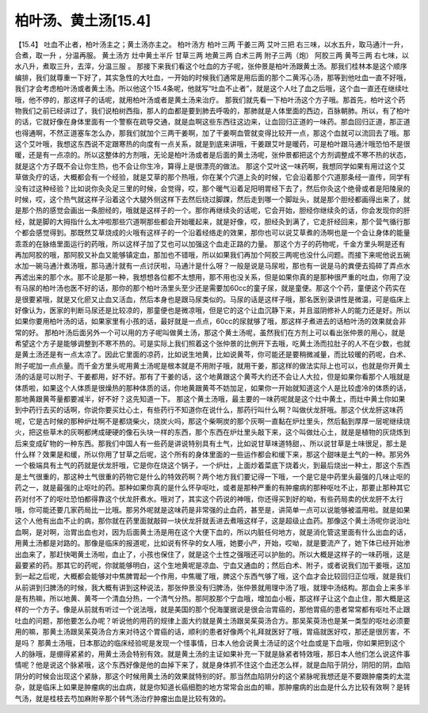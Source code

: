 柏叶汤、黄土汤[15.4]
======================

【15.4】  吐血不止者，柏叶汤主之；黄土汤亦主之。
柏叶汤方
柏叶三两  干姜三两  艾叶三把
右三味，以水五升，取马通汁一升，合煮，取一升 ，分温再服。
黄土汤方
灶中黄土半斤  甘草三两  地黄三两  白术三两  附子三两（炮）  阿胶三两  黄芩三两
右七味，以水八升，煮取三升，去滓，分温三服 。
那接下来我们看这个吐血的方子呢，张仲景是柏叶汤跟黄土汤。那我们桂林本是这个顺序编排，我们就尊重一下好了，其实急性的大吐血，一开始的时候我们通常是用后面的那个二黄泻心汤，那等到他吐血一直不好哦，我们才会考虑柏叶汤或者黄土汤。所以他这个15.4条呢，他就写“吐血不止者”，就是这个人吐了血之后哦，这个血一直还在继续吐哦，他不停的，那这样子的话呢，就用柏叶汤或者是黄土汤来治疗。
那我们就先看一下柏叶汤这个方子哦。那首先，柏叶这个药物我们之前已经讲过了，我们说柏树西指，那人的血都是要到肺去呼吸的，那肺就是人体里面的西边，百脉朝肺。所以，有了柏叶的话，它就好像在身体里面有一个警察在疏导交通，就是血啊这些东西往这边来，让血回归正道的一味药。那血回归正道，那正道也得通啊，不然正道塞车怎么办，那我们就加个三两干姜啊，加了干姜啊血管就变得比较开一点，那这个血就可以流回去了哦。那这个艾叶哦，我想这东西说不定跟寒热的向度有一点关系，就是到底来讲哦，干姜跟艾叶是暖药，可是柏叶跟马通汁哦恐怕不是很暖，还是有一点凉的。所以这整体的方剂哦，无论是柏叶汤或者是后面的黄土汤呢，张仲景都把这个方剂调整成不寒不热的状态，就是这个方子既不会让你生热，也不会让你生冷，算得上是很漂亮的做法。
那这个艾叶这一味药啊，我想同学如果有用过这个艾草做灸疗的话，大概都会有一个经验，就是艾草的那个热哦，你在某个穴道上灸的时候，它会沿着那个穴道那条经一直传，同学有没有过这种经验？比如说你灸灸足三里的时候，会觉得，哎，那个暖气沿着足阳明胃经下去了，然后你灸这个绝骨或者是阳陵泉的时候，哎，这个热气就这样子沿着这个大腿外侧这样下去然后绕过脚踝，然后走到哪一个脚趾头，就是那个胆经都画得出来了，就是那个热的感觉会画出一条胆经的，哦就是这样子的一个。那你再继续灸的话呢，它会开始，胆经你继续灸的话，你会发现你的肝经，就是脚的大拇指什么太冲啦那些穴道啊那些都会开始暖起来，就是好像，哎，胆经灸到满了，它走肝经回来，那个营气循行那个都会感觉得到。那既然艾草烧成的火哦有这样子的一个沿着经络走的效果，那你也可以说艾草煮的汤啊也是一个会让身体的能量乖乖的在脉络里面运行的药哦，所以这样子加了艾也可以加强这个血走正路的力量。
那这个方子的药物呢，千金方里头啊是还有再加阿胶的哦，那阿胶又补血又能够镇定血，那加也不错哦，所以如果我们再加个阿胶三两呢也没什么问题。而接下来呢他说五碗水加一碗马通汁煮汤哦，那马通汁就有一点讨厌啦，马通汁是什么呀？一般是说是马尿啦，那也有一说是马的粪便去捣碎了弄点水再滤出来的那个水。那不论是那一种，我想想各位都不太想用，那不用也没关系，但是如果你真的是那种很严重的吐血，你用了没有马尿的柏叶汤也医不好的话，那你的那个柏叶汤里头至少还是需要加60cc的童子尿，就是童便。那这个个药，童便这个药实在是很要紧哦，就是又化瘀又止血又活血，然后本身也是跟马尿类似的。马尿的话是这样子哦，那名医别录讲性是微温，可是临床上好像认为，医家的判断马尿还是比较凉的，那童便也是微凉哦，但是它的这个让血沉静下来，并且滋阴修补人的能力还是好。所以如果你要用柏叶汤的话，如果家里有小孩的话，最好就是一点点，60cc的尿就够了哦，那这样子煮进去的话柏叶汤的效果就会非常的好。
那柏叶汤后面另外一个可以用的方子呢叫做黄土汤，那这个黄土汤呢，虽然我们在方剂上可以看出张仲景的用心，就是希望这个方子是能够调整到不寒不热的。可是实际上我们照着这个张仲景的比例开下去哦，吃黄土汤而拉肚子的人不在少数，也就是黄土汤还是有一点太凉了。因此它里面的凉药，比如说生地黄，比如说黄芩，你可能还是要稍微减量，而比较暖的药呢，白术、附子呢加一点点量。而千金方里头呢用黄土汤呢是根本就是不用附子哦，就用干姜，那这样的做法实际上也可以，也就是你开黄土汤的话是可以附子、干姜都用，好不好。那有了干姜的话，这个地黄跟这个黄芩大约还不会让人大拉，但是如果你看那个人哦就是体质啦，如果这个人体质是很燥热的那种体质的话，你地黄跟黄芩不妨加足，如果你一开始就知道这个人是比较虚冷的体质的话，那地黄跟黄芩量都要减半，好不好？这先知道一下。
那这个黄土汤哦，最主要的一味药呢就是这个灶中黄土，而灶中黄土你如果到中药行去买的话啊，你说你要买灶心土，有些药行不知道你在说什么，那药行叫什么啊？叫做伏龙肝哦。那这个伏龙肝这味药呢，它是古时候的那种炉灶啊不是都烧柴火，烧炭火吗，那这个柴啊炭的那个灰啊一直黏在炉灶里头，然后黏到厚厚一层呢继续烧火，把这些草木的灰啊都烤成硬硬的像石头块一样的东西，那个东西在炉灶里头敲下来，这个叫做灶心土，就是是植物的灰烧炼到后来变成矿物的一种东西。那我们中国人有一些药是讲说特别具有土气，比如说甘草味道特甜，、所以说甘草是土味很足，那土是什么样？效果是和缓，所以你用了甘草之后呢，这个所有的身体里面的一些运作都会和缓下来，那这个甜味是土气的一种。那另外一个极端具有土气的药就是伏龙肝哦，它是你在烧这个锅子，一个炉灶，上面炒着菜底下烧着火，到最后烧出一种土，那这个东西是土气很重的，那这种土气很重的药物它是什么的特效药啊？两个地方我们要记得一下哦，一个是它是中药里头最强的几味止呕的药之一，就是最强的止呕吐的药。那种如果你真的是什么怀孕呕吐，或者是那种严重的有肿瘤病的那种呕吐不止，那要止那种其它药对付不了的呕吐恐怕都得靠这个伏龙肝煮水。哦对了，其实这个药说的神哦，你还得买到好的呦，有些药局卖的伏龙肝不太行哦，你可能还要几家药局比一比哦。那另外呢就是这味药是非常强的止血药，甚至是，讲简单一点可以说能够被滥用啦。就是如果这个人他有出血不止的病，那你就在药里面就敲碎一块伏龙肝就丢进去煮哦这样子，这是超级止血药。那像这个黄土汤呢你说治吐血啊，是对啊，治胃出血也对，因为后面黄土汤是用在这个大便下血的，所以内脏任何地方，就是消化管这里面有什么出血的话，用黄土汤都是对路的。那像是临床的报道呢，比如说有怀孕的女人哦，她要小产，开始，哎呦，就是要流产了，她下体已经开始渗出血来了，那赶快喝黄土汤啦，血止了，小孩也保住了，就是这个土性之强哦还可以护胎的。所以大概是这样子的一味药哦，这是最要紧的药。那其它的药呢，你就能够明白，这个生地黄呢是凉血、宁血又通血的；然后白术、附子，或者说我们加干姜哦，这加到一起之后呢，大概都会能够对中焦脾胃起一个作用，中焦暖了哦，脾这个东西气够了哦，这个血才会比较回归正位哦，就是我们从前讲到归脾汤的时候，我大概有讲到这种说法，那张仲景没有归脾汤，张仲景就用理中汤了哦，就理中汤结构。那血会上来多半是有热嘛，所以地黄、黄芩一个清血分热，一个清气分热。那阿胶那个宁血哦，增加血小板，那这样子让这个血止住，那大概是这样的一个方子。像是从前就有听过一个说法哦，就是美国的那个倪海厦据说是很会治胃癌的，那他胃癌的患者常常都有呕吐不止跟吐血的问题，那他要怎么办呢？听说他的用药的规律上面大约就是黄土汤跟吴茱萸汤合方。那吴茱萸汤也是某一类型的呕吐必须要用的嘛，那黄土汤跟吴茱萸汤合方来对待这个胃癌的话，顺利的患者好像两个礼拜就医好了哦，胃癌就医好哎，那还是很厉害，不是吗？
那黄土汤哦，日本那边的临床经验呢是发现一个怪事情，日本人他会说黄土汤证的这个吐血或是下血哦，你如果把到这个人的脉哦，是绷得紧紧的，用黄土汤会特别有效。就是黄土汤的主证如果补充一下就是脉紧者特效哦，那日本人他们怎么说这件事情呢？他是说这个脉紧哦，这个东西好像是他的血掉下来了，就是身体抓不住这个血还怎么样，就是血陷于阴分，阴阳的阴，血陷阴分的时候会出现这个紧脉，那这个时候用黄土汤的效果就特别的好。那当然血陷阴分的这个紧脉呢我想还是不要跟肿瘤类的太混杂，就是临床上如果是肿瘤病的出血病，就是你知道长癌细胞的地方常常会出血的嘛，那肿瘤病的出血是什么方比较有效啊？是转气汤，就是桂枝去芍加麻附辛那个转气汤治疗肿瘤出血是比较有效的。
